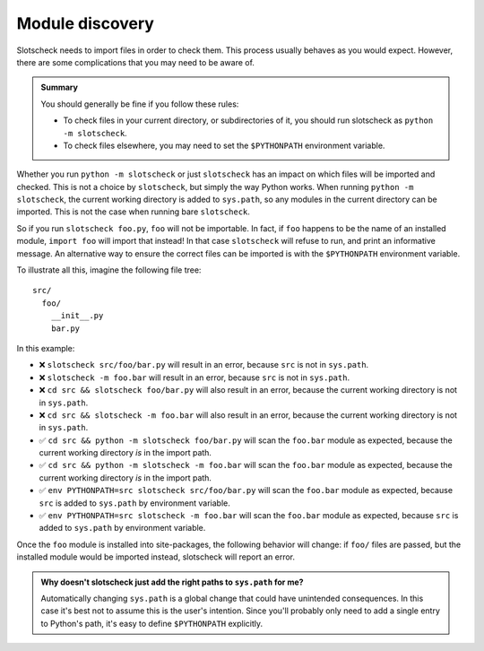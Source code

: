 Module discovery
================

Slotscheck needs to import files in order to check them.
This process usually behaves as you would expect.
However, there are some complications that you may need to be aware of.

.. admonition:: Summary

   You should generally be fine if you follow these rules:

   - To check files in your current directory, or subdirectories of it,
     you should run slotscheck as ``python -m slotscheck``.
   - To check files elsewhere, you may need to set the ``$PYTHONPATH``
     environment variable.

Whether you run ``python -m slotscheck`` or just ``slotscheck`` has an impact
on which files will be imported and checked.
This is not a choice by ``slotscheck``, but simply the way Python works.
When running ``python -m slotscheck``, the current working
directory is added to ``sys.path``, so any modules in the current directory
can be imported. This is not the case when running bare ``slotscheck``.

So if you run ``slotscheck foo.py``, ``foo`` will not be importable.
In fact, if ``foo`` happens to be the name of an installed module,
``import foo`` will import that instead!
In that case ``slotscheck`` will refuse to run,
and print an informative message.
An alternative way to ensure the correct files can be imported is with the
``$PYTHONPATH`` environment variable.

To illustrate all this, imagine the following file tree::

   src/
     foo/
       __init__.py
       bar.py

In this example:

- ❌ ``slotscheck src/foo/bar.py`` will result in an error, because ``src`` is
  not in ``sys.path``.
- ❌ ``slotscheck -m foo.bar`` will result in an error, because ``src`` is
  not in ``sys.path``.
- ❌ ``cd src && slotscheck foo/bar.py`` will also result in an error,
  because the current working directory is not in ``sys.path``.
- ❌ ``cd src && slotscheck -m foo.bar`` will also result in an error,
  because the current working directory is not in ``sys.path``.
- ✅ ``cd src && python -m slotscheck foo/bar.py`` will scan the ``foo.bar`` module as
  expected, because the current working directory *is* in the import path.
- ✅ ``cd src && python -m slotscheck -m foo.bar`` will scan the ``foo.bar`` module as
  expected, because the current working directory *is* in the import path.
- ✅ ``env PYTHONPATH=src slotscheck src/foo/bar.py`` will scan the ``foo.bar`` module
  as expected, because ``src`` is added to ``sys.path`` by environment variable.
- ✅ ``env PYTHONPATH=src slotscheck -m foo.bar`` will scan the ``foo.bar`` module
  as expected, because ``src`` is added to ``sys.path`` by environment variable.

Once the ``foo`` module is installed into site-packages,
the following behavior will change:
if ``foo/`` files are passed, but the installed module would be imported
instead, slotscheck will report an error.

.. admonition:: Why doesn't slotscheck just add the right paths
   to ``sys.path`` for me?

   Automatically changing ``sys.path`` is a global change that
   could have unintended consequences.
   In this case it's best not to assume this is the user's intention.
   Since you'll probably only need to add a single entry to Python's path,
   it's easy to define ``$PYTHONPATH`` explicitly.
